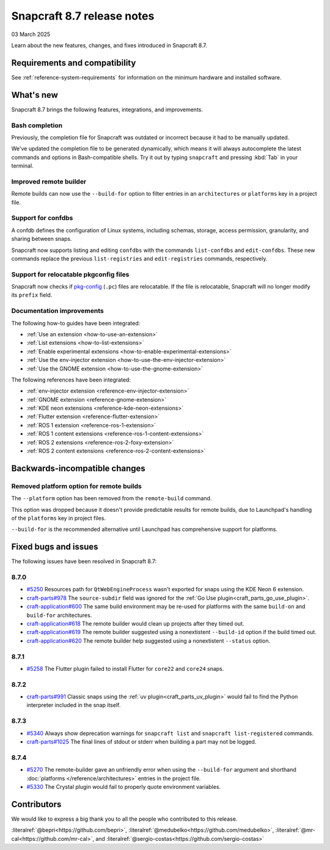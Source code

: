.. _release-8.7:

Snapcraft 8.7 release notes
=============================

03 March 2025

Learn about the new features, changes, and fixes introduced in Snapcraft 8.7.


Requirements and compatibility
------------------------------

See :ref:`reference-system-requirements` for information on the minimum hardware and
installed software.


What's new
----------

Snapcraft 8.7 brings the following features, integrations, and improvements.


Bash completion
~~~~~~~~~~~~~~~

Previously, the completion file for Snapcraft was outdated or incorrect because
it had to be manually updated.

We've updated the completion file to be generated dynamically, which means it will
always autocomplete the latest commands and options in Bash-compatible shells.
Try it out by typing ``snapcraft`` and pressing :kbd:`Tab` in your terminal.


Improved remote builder
~~~~~~~~~~~~~~~~~~~~~~~

Remote builds can now use the ``--build-for`` option to filter entries in an
``architectures`` or ``platforms`` key in a project file.


Support for confdbs
~~~~~~~~~~~~~~~~~~~

A confdb defines the configuration of Linux systems, including schemas, storage,
access permission, granularity, and sharing between snaps.

Snapcraft now supports listing and editing ``confdbs`` with the commands
``list-confdbs`` and ``edit-confdbs``. These new commands replace the previous
``list-registries`` and ``edit-registries`` commands, respectively.


Support for relocatable pkgconfig files
~~~~~~~~~~~~~~~~~~~~~~~~~~~~~~~~~~~~~~~

Snapcraft now checks if `pkg-config`_ (``.pc``) files are relocatable. If the file is
relocatable, Snapcraft will no longer modify its ``prefix`` field.


Documentation improvements
~~~~~~~~~~~~~~~~~~~~~~~~~~

The following how-to guides have been integrated:

* :ref:`Use an extension <how-to-use-an-extension>`
* :ref:`List extensions <how-to-list-extensions>`
* :ref:`Enable experimental extensions <how-to-enable-experimental-extensions>`
* :ref:`Use the env-injector extension <how-to-use-the-env-injector-extension>`
* :ref:`Use the GNOME extension <how-to-use-the-gnome-extension>`


The following references have been integrated:

* :ref:`env-injector extension <reference-env-injector-extension>`
* :ref:`GNOME extension <reference-gnome-extension>`
* :ref:`KDE neon extensions <reference-kde-neon-extensions>`
* :ref:`Flutter extension <reference-flutter-extension>`
* :ref:`ROS 1 extension <reference-ros-1-extension>`
* :ref:`ROS 1 content extensions <reference-ros-1-content-extensions>`
* :ref:`ROS 2 extensions <reference-ros-2-foxy-extension>`
* :ref:`ROS 2 content extensions <reference-ros-2-content-extensions>`


Backwards-incompatible changes
------------------------------

Removed platform option for remote builds
~~~~~~~~~~~~~~~~~~~~~~~~~~~~~~~~~~~~~~~~~

The ``--platform`` option has been removed from the ``remote-build`` command.

This option was dropped because it doesn't provide predictable results for remote
builds, due to Launchpad's handling of the ``platforms`` key in project files.

``--build-for`` is the recommended alternative until Launchpad has comprehensive
support for platforms.

Fixed bugs and issues
---------------------

The following issues have been resolved in Snapcraft 8.7:

8.7.0
~~~~~

- `#5250`_ Resources path for ``QtWebEngineProcess`` wasn't exported for snaps
  using the KDE Neon 6 extension.
- `craft-parts#978`_ The ``source-subdir`` field was ignored for the
  :ref:`Go Use plugin<craft_parts_go_use_plugin>`.
- `craft-application#600`_ The same build environment may be re-used for platforms with
  the same ``build-on`` and ``build-for`` architectures.
- `craft-application#618`_ The remote builder would clean up projects after
  they timed out.
- `craft-application#619`_ The remote builder suggested using a nonextistent
  ``--build-id`` option if the build timed out.
- `craft-application#620`_ The remote builder help suggested using a nonextistent
  ``--status`` option.

.. _release-notes-fixes-8.7.1:

8.7.1
~~~~~

- `#5258`_ The Flutter plugin failed to install Flutter for ``core22`` and ``core24``
  snaps.

.. _release-notes-fixes-8.7.2:

8.7.2
~~~~~

- `craft-parts#991`_ Classic snaps using the
  :ref:`uv plugin<craft_parts_uv_plugin>` would fail to find the Python
  interpreter included in the snap itself.

.. _release-notes-fixes-8.7.3:

8.7.3
~~~~~

- `#5340`_ Always show deprecation warnings for ``snapcraft list`` and
  ``snapcraft list-registered`` commands.
- `craft-parts#1025`_ The final lines of stdout or stderr when building a part
  may not be logged.

.. _release-notes-fixes-8.7.4:

8.7.4
~~~~~

- `#5270`_ The remote-builder gave an unfriendly error when using the
  ``--build-for`` argument and shorthand :doc:`platforms </reference/architectures>`
  entries in the project file.
- `#5330`_ The Crystal plugin would fail to properly quote environment variables.

Contributors
------------

We would like to express a big thank you to all the people who contributed to
this release.

:literalref:`@bepri<https://github.com/bepri>`,
:literalref:`@medubelko<https://github.com/medubelko>`,
:literalref:`@mr-cal<https://github.com/mr-cal>`,
and :literalref:`@sergio-costas<https://github.com/sergio-costas>`

.. _#5250: https://github.com/canonical/snapcraft/pull/5250
.. _#5270: https://github.com/canonical/snapcraft/pull/5270
.. _#5258: https://github.com/canonical/snapcraft/pull/5258
.. _#5340: https://github.com/canonical/snapcraft/pull/5340
.. _#5330: https://github.com/canonical/snapcraft/issues/5330
.. _craft-application#600: https://github.com/canonical/craft-application/issues/600
.. _craft-application#618: https://github.com/canonical/craft-application/issues/618
.. _craft-application#619: https://github.com/canonical/craft-application/issues/619
.. _craft-application#620: https://github.com/canonical/craft-application/issues/620
.. _craft-parts#978: https://github.com/canonical/craft-parts/issues/978
.. _craft-parts#991: https://github.com/canonical/craft-parts/issues/991
.. _craft-parts#1025: https://github.com/canonical/craft-parts/issues/1025
.. _pkg-config: https://www.freedesktop.org/wiki/Software/pkg-config/
